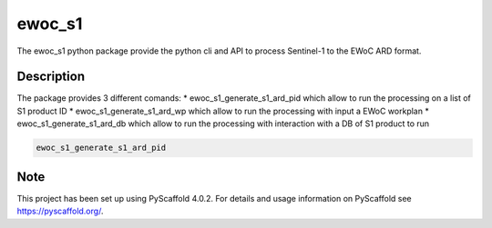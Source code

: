 =======
ewoc_s1
=======


The ewoc_s1 python package provide the python cli and API to process Sentinel-1 to the EWoC ARD format.


Description
===========

The package provides 3 different comands:
* ewoc_s1_generate_s1_ard_pid which allow to run the processing on a list of S1 product ID
* ewoc_s1_generate_s1_ard_wp which allow to run the processing with input a EWoC workplan
* ewoc_s1_generate_s1_ard_db which allow to run the processing with interaction with a DB of S1 product to run

.. code-block:: bash

    ewoc_s1_generate_s1_ard_pid


.. _pyscaffold-notes:

Note
====

This project has been set up using PyScaffold 4.0.2. For details and usage
information on PyScaffold see https://pyscaffold.org/.

